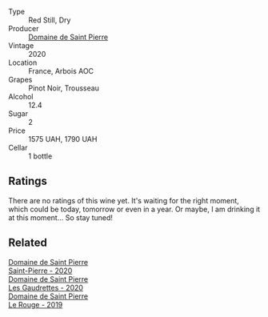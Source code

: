 #+attr_html: :class wine-main-image
[[file:/images/cd/38f16e-d59c-4bcc-9cc7-e7fc690174b7/2023-04-07-15-57-46-163144BA-4A70-4C2A-827F-41A9CC5A6168-1-105-c@512.webp]]

- Type :: Red Still, Dry
- Producer :: [[barberry:/producers/e8690f66-50ae-4f4d-94e6-363f12c70d50][Domaine de Saint Pierre]]
- Vintage :: 2020
- Location :: France, Arbois AOC
- Grapes :: Pinot Noir, Trousseau
- Alcohol :: 12.4
- Sugar :: 2
- Price :: 1575 UAH, 1790 UAH
- Cellar :: 1 bottle

** Ratings

There are no ratings of this wine yet. It's waiting for the right moment, which could be today, tomorrow or even in a year. Or maybe, I am drinking it at this moment... So stay tuned!

** Related

#+begin_export html
<div class="flex-container">
  <a class="flex-item flex-item-left" href="/wines/285367d1-d831-4d1d-8521-99626e49d43f.html">
    <img class="flex-bottle" src="/images/28/5367d1-d831-4d1d-8521-99626e49d43f/2023-02-02-07-37-30-IMG-4698@512.webp"></img>
    <section class="h">Domaine de Saint Pierre</section>
    <section class="h text-bolder">Saint-Pierre - 2020</section>
  </a>

  <a class="flex-item flex-item-right" href="/wines/53079401-633d-49af-b4df-621f50852007.html">
    <img class="flex-bottle" src="/images/53/079401-633d-49af-b4df-621f50852007/2023-06-16-15-56-13-IMG-7746@512.webp"></img>
    <section class="h">Domaine de Saint Pierre</section>
    <section class="h text-bolder">Les Gaudrettes - 2020</section>
  </a>

  <a class="flex-item flex-item-left" href="/wines/90889309-ef90-4e61-ba6d-49c3ca3f1c2f.html">
    <img class="flex-bottle" src="/images/90/889309-ef90-4e61-ba6d-49c3ca3f1c2f/2023-06-16-15-54-51-IMG-7741@512.webp"></img>
    <section class="h">Domaine de Saint Pierre</section>
    <section class="h text-bolder">Le Rouge - 2019</section>
  </a>

</div>
#+end_export
